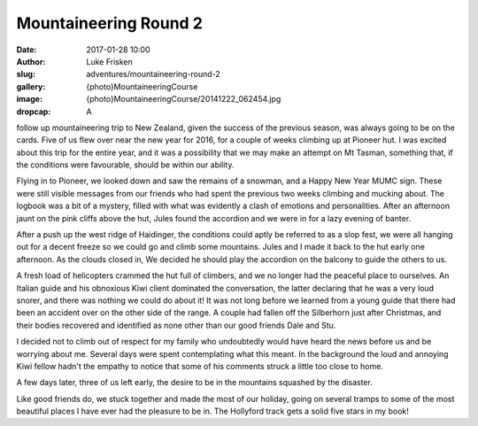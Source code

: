Mountaineering Round 2
======================

:date: 2017-01-28 10:00
:author: Luke Frisken
:slug: adventures/mountaineering-round-2
:gallery: {photo}MountaineeringCourse
:image: {photo}MountaineeringCourse/20141222_062454.jpg
:dropcap: A


follow up mountaineering trip to New Zealand, given the success of the
previous season, was always going to be on the cards. Five of us flew
over near the new year for 2016, for a couple of weeks climbing up at
Pioneer hut. I was excited about this trip for the entire year, and it
was a possibility that we may make an attempt on Mt Tasman, something
that, if the conditions were favourable, should be within our ability.

Flying in to Pioneer, we looked down and saw the remains of a snowman, and a Happy New Year
MUMC sign. These were still visible messages from our friends who had spent the
previous two weeks climbing and mucking about. The logbook was a bit
of a mystery, filled with what was evidently a clash of emotions and
personalities. After an afternoon jaunt on the pink cliffs above the
hut, Jules found the accordion and we were in for a lazy evening of
banter.

After a push up the west ridge of Haidinger, the conditions could
aptly be referred to as a slop fest, we were all hanging out for a
decent freeze so we could go and climb some mountains. Jules and I
made it back to the hut early one afternoon. As the clouds closed in,
We decided he should play the accordion on the balcony to guide the
others to us.

A fresh load of helicopters crammed the hut full of climbers, and we
no longer had the peaceful place to ourselves. An Italian guide and
his obnoxious Kiwi client dominated the conversation, the latter
declaring that he was a very loud snorer, and there was nothing we
could do about it! It was not long before we learned from a young
guide that there had been an accident over on the other side of the
range. A couple had fallen off the Silberhorn just after Christmas,
and their bodies recovered and identified as none other than our good
friends Dale and Stu.

I decided not to climb out of respect for my family who undoubtedly
would have heard the news before us and be worrying about me. Several
days were spent contemplating what this meant. In the background the
loud and annoying Kiwi fellow hadn't the empathy to notice that some
of his comments struck a little too close to home.

A few days later, three of us left early, the desire to be in the
mountains squashed by the disaster.

Like good friends do, we stuck together and made the most of our
holiday, going on several tramps to some of the most beautiful places
I have ever had the pleasure to be in. The Hollyford track gets a
solid five stars in my book!
